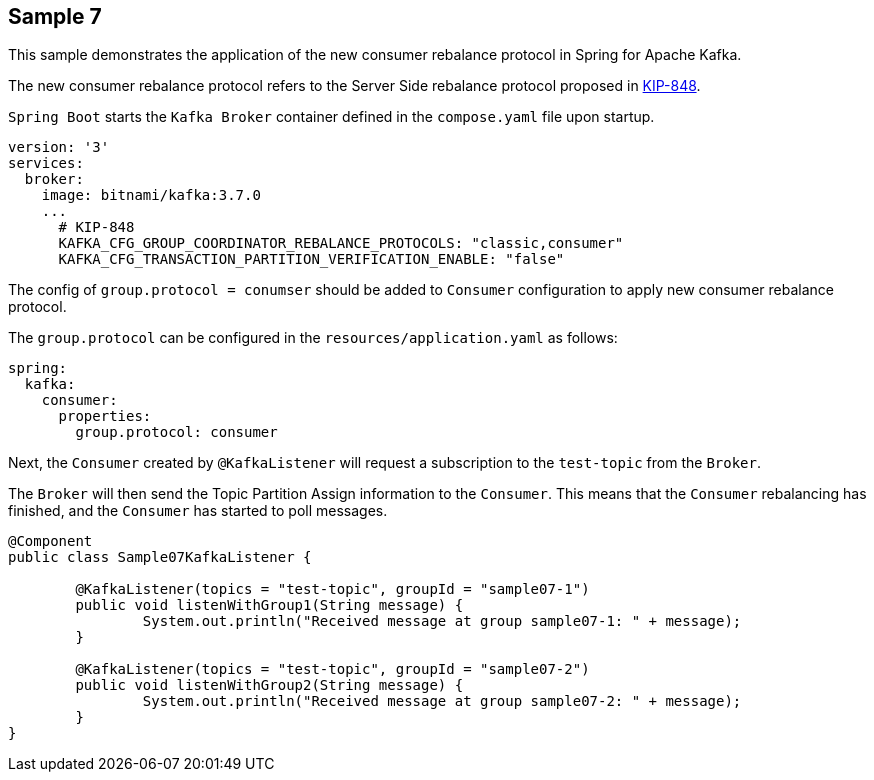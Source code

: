 == Sample 7

This sample demonstrates the application of the new consumer rebalance protocol in Spring for Apache Kafka.

The new consumer rebalance protocol refers to the Server Side rebalance protocol proposed in link:https://cwiki.apache.org/confluence/display/KAFKA/KIP-848%3A+The+Next+Generation+of+the+Consumer+Rebalance+Protocol[KIP-848].

`Spring Boot` starts the `Kafka Broker` container defined in the `compose.yaml` file upon startup.

```yaml
version: '3'
services:
  broker:
    image: bitnami/kafka:3.7.0
    ...
      # KIP-848
      KAFKA_CFG_GROUP_COORDINATOR_REBALANCE_PROTOCOLS: "classic,consumer"
      KAFKA_CFG_TRANSACTION_PARTITION_VERIFICATION_ENABLE: "false"
```

The config of `group.protocol = conumser` should be added to `Consumer` configuration to apply new consumer rebalance protocol.

The `group.protocol` can be configured in the `resources/application.yaml` as follows:

```yaml
spring:
  kafka:
    consumer:
      properties:
        group.protocol: consumer
```

Next, the `Consumer` created by `@KafkaListener` will request a subscription to the `test-topic` from the `Broker`.

The `Broker` will then send the Topic Partition Assign information to the `Consumer`. This means that the `Consumer` rebalancing has finished, and the `Consumer` has started to poll messages.

```java
@Component
public class Sample07KafkaListener {

	@KafkaListener(topics = "test-topic", groupId = "sample07-1")
	public void listenWithGroup1(String message) {
		System.out.println("Received message at group sample07-1: " + message);
	}

	@KafkaListener(topics = "test-topic", groupId = "sample07-2")
	public void listenWithGroup2(String message) {
		System.out.println("Received message at group sample07-2: " + message);
	}
}
```
